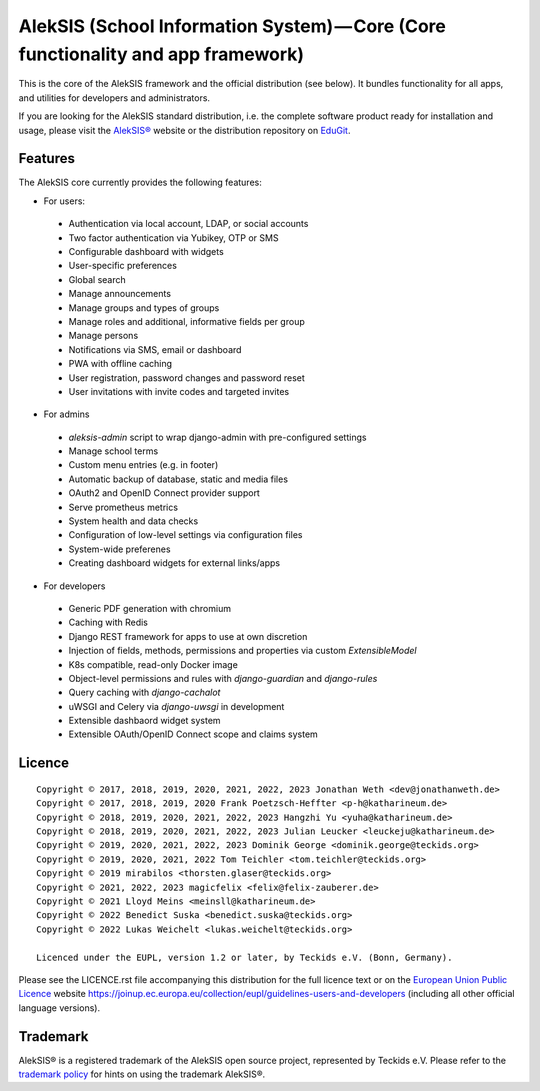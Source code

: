 AlekSIS (School Information System) — Core (Core functionality and app framework)
=================================================================================

This is the core of the AlekSIS framework and the official distribution
(see below). It bundles functionality for all apps, and utilities for
developers and administrators.

If you are looking for the AlekSIS standard distribution, i.e. the complete
software product ready for installation and usage, please visit the `AlekSIS®`_
website or the distribution repository on `EduGit`_.

Features
--------

The AlekSIS core currently provides the following features:

* For users:

 * Authentication via local account, LDAP, or social accounts
 * Two factor authentication via Yubikey, OTP or SMS
 * Configurable dashboard with widgets
 * User-specific preferences
 * Global search
 * Manage announcements
 * Manage groups and types of groups
 * Manage roles and additional, informative fields per group
 * Manage persons
 * Notifications via SMS, email or dashboard
 * PWA with offline caching
 * User registration, password changes and password reset
 * User invitations with invite codes and targeted invites

* For admins

 * `aleksis-admin` script to wrap django-admin with pre-configured settings
 * Manage school terms
 * Custom menu entries (e.g. in footer)
 * Automatic backup of database, static and media files
 * OAuth2 and OpenID Connect provider support
 * Serve prometheus metrics
 * System health and data checks
 * Configuration of low-level settings via configuration files
 * System-wide preferenes
 * Creating dashboard widgets for external links/apps

* For developers

 * Generic PDF generation with chromium
 * Caching with Redis
 * Django REST framework for apps to use at own discretion
 * Injection of fields, methods, permissions and properties via custom `ExtensibleModel`
 * K8s compatible, read-only Docker image
 * Object-level permissions and rules with `django-guardian` and `django-rules`
 * Query caching with `django-cachalot`
 * uWSGI and Celery via `django-uwsgi` in development
 * Extensible dashbaord widget system
 * Extensible OAuth/OpenID Connect scope and claims system

Licence
-------

::

  Copyright © 2017, 2018, 2019, 2020, 2021, 2022, 2023 Jonathan Weth <dev@jonathanweth.de>
  Copyright © 2017, 2018, 2019, 2020 Frank Poetzsch-Heffter <p-h@katharineum.de>
  Copyright © 2018, 2019, 2020, 2021, 2022, 2023 Hangzhi Yu <yuha@katharineum.de>
  Copyright © 2018, 2019, 2020, 2021, 2022, 2023 Julian Leucker <leuckeju@katharineum.de>
  Copyright © 2019, 2020, 2021, 2022, 2023 Dominik George <dominik.george@teckids.org>
  Copyright © 2019, 2020, 2021, 2022 Tom Teichler <tom.teichler@teckids.org>
  Copyright © 2019 mirabilos <thorsten.glaser@teckids.org>
  Copyright © 2021, 2022, 2023 magicfelix <felix@felix-zauberer.de>
  Copyright © 2021 Lloyd Meins <meinsll@katharineum.de>
  Copyright © 2022 Benedict Suska <benedict.suska@teckids.org>
  Copyright © 2022 Lukas Weichelt <lukas.weichelt@teckids.org>

  Licenced under the EUPL, version 1.2 or later, by Teckids e.V. (Bonn, Germany).

Please see the LICENCE.rst file accompanying this distribution for the
full licence text or on the `European Union Public Licence`_ website
https://joinup.ec.europa.eu/collection/eupl/guidelines-users-and-developers
(including all other official language versions).

Trademark
---------

AlekSIS® is a registered trademark of the AlekSIS open source project, represented
by Teckids e.V. Please refer to the `trademark policy`_ for hints on using the trademark
AlekSIS®.

.. _AlekSIS®: https://aleksis.org
.. _European Union Public Licence: https://eupl.eu/
.. _EduGit: https://edugit.org/AlekSIS/official/AlekSIS
.. _trademark policy: https://aleksis.org/pages/about
